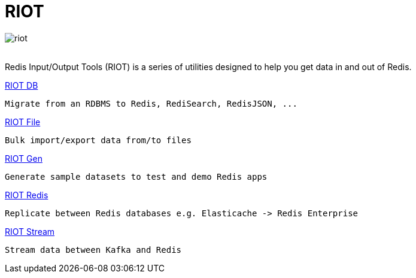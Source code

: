 = RIOT
:project-repo: redis-developer/riot
:uri-repo: https://github.com/{project-repo}
ifdef::env-github[]
:badges:
:tag: master
:!toc-title:
:tip-caption: :bulb:
:note-caption: :paperclip:
:important-caption: :heavy_exclamation_mark:
:caution-caption: :fire:
:warning-caption: :warning:
endif::[]

// Badges
ifdef::badges[]
image:https://img.shields.io/github/release/redis-developer/riot.svg["Latest Release", link="https://github.com/redis-developer/riot/releases/latest"]
image:https://snyk.io/test/github/redis-developer/riot/badge.svg?targetFile=build.gradle["Known Vulnerabilities", link="https://snyk.io/test/github/redis-developer/riot?targetFile=build.gradle"]
image:https://img.shields.io/github/license/redis-developer/riot.svg["License", link="https://github.com/redis-developer/riot"]
endif::[]

image::https://developer.redislabs.com/riot/images/riot.svg[]
{empty} +
Redis Input/Output Tools (RIOT) is a series of utilities designed to help you get data in and out of Redis.

.http://developer.redislabs.com/riot/db.html[RIOT DB]

  Migrate from an RDBMS to Redis, RediSearch, RedisJSON, ...

.http://developer.redislabs.com/riot/file.html[RIOT File]

  Bulk import/export data from/to files

.http://developer.redislabs.com/riot/gen.html[RIOT Gen]

  Generate sample datasets to test and demo Redis apps

.http://developer.redislabs.com/riot/redis.html[RIOT Redis]

  Replicate between Redis databases e.g. Elasticache -> Redis Enterprise

.http://developer.redislabs.com/riot/stream.html[RIOT Stream]

  Stream data between Kafka and Redis